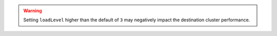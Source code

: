 .. warning::

   Setting ``loadLevel`` higher than the default of ``3`` may negatively
   impact the destination cluster performance.